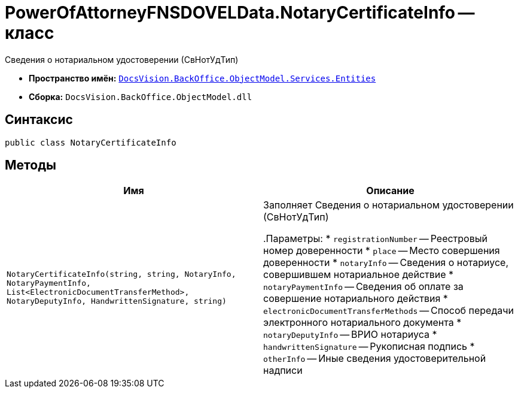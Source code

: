 = PowerOfAttorneyFNSDOVELData.NotaryCertificateInfo -- класс

Сведения о нотариальном удостоверении (СвНотУдТип)

* *Пространство имён:* `xref:Entities/Entities_NS.adoc[DocsVision.BackOffice.ObjectModel.Services.Entities]`
* *Сборка:* `DocsVision.BackOffice.ObjectModel.dll`

== Синтаксис

[source,csharp]
----
public class NotaryCertificateInfo
----

== Методы

[cols=",",options="header"]
|===
|Имя |Описание

|`NotaryCertificateInfo(string, string, NotaryInfo, NotaryPaymentInfo, List<ElectronicDocumentTransferMethod>,
NotaryDeputyInfo, HandwrittenSignature, string)` |Заполняет Сведения о нотариальном удостоверении (СвНотУдТип)

.Параметры:
* `registrationNumber` -- Реестровый номер доверенности
* `place` -- Место совершения доверенности
* `notaryInfo` -- Сведения о нотариусе, совершившем нотариальное действие
* `notaryPaymentInfo` -- Сведения об оплате за совершение нотариального действия
* `electronicDocumentTransferMethods` -- Способ передачи электронного нотариального документа
* `notaryDeputyInfo` -- ВРИО нотариуса
* `handwrittenSignature` -- Рукописная подпись
* `otherInfo` -- Иные сведения удостоверительной надписи

|===

